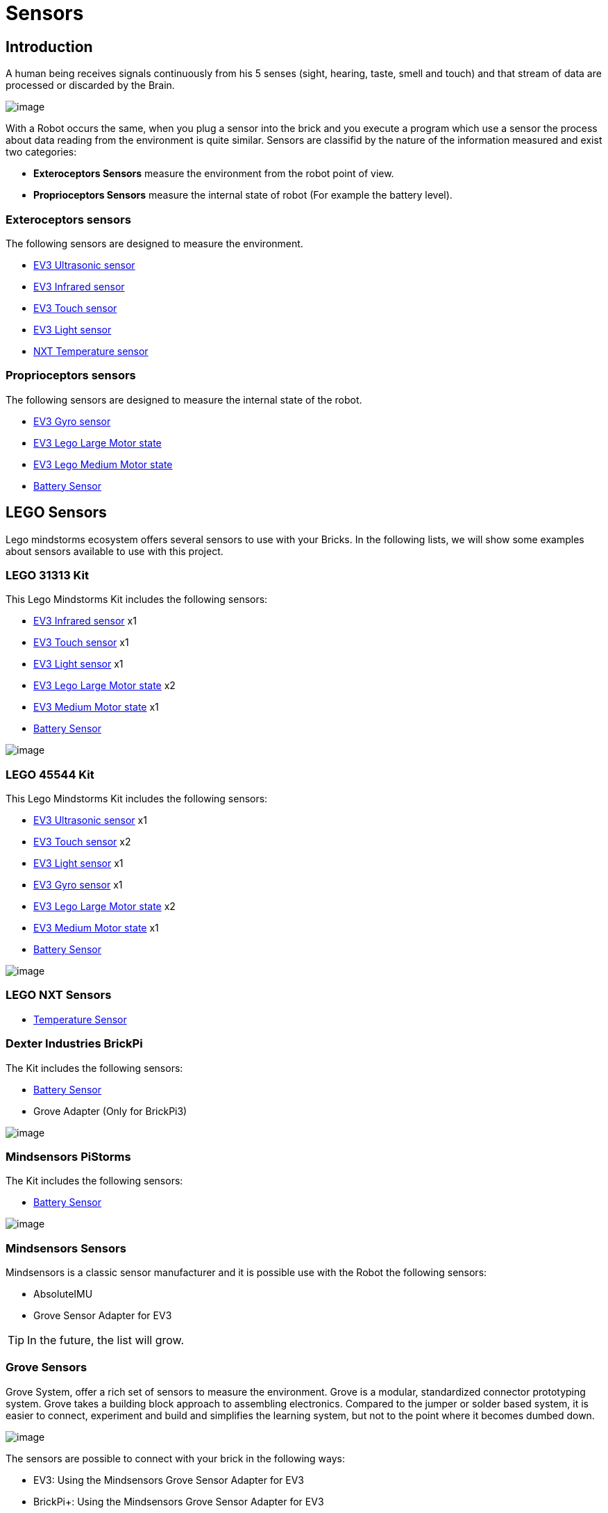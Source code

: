 # Sensors

## Introduction

A human being receives signals continuously from his 5 senses (sight, hearing, taste, smell and touch)
and that stream of data are processed or discarded by the Brain.

image:images//humanSenses.png[image]

With a Robot occurs the same, when you plug a sensor into the brick and
you execute a program which use a sensor the process about data reading from
the environment is quite similar. Sensors are classifid by the nature of the information measured and exist two categories:

* **Exteroceptors Sensors** measure the environment from the robot point of view.
* **Proprioceptors Sensors** measure the internal state of robot (For example the battery level).

### Exteroceptors sensors

The following sensors are designed to measure the environment.

* link:ev3-us-sensor/index.html[EV3 Ultrasonic sensor]
* link:ev3-ir-sensor/index.html[EV3 Infrared sensor]
* link:ev3-touch-sensor/index.html[EV3 Touch sensor]
* link:ev3-light-sensor/index.html[EV3 Light sensor]
* link:nxt-temperature-sensor/index.html[NXT Temperature sensor]

### Proprioceptors sensors

The following sensors are designed to measure the internal state of the robot.

* link:ev3-gyro-sensor/index.html[EV3 Gyro sensor]
* link:ev3-motors/ev3_large_motor.html[EV3 Lego Large Motor state]
* link:ev3-motors/ev3_medium_motor.html[EV3 Lego Medium Motor state]
* link:battery/index.html[Battery Sensor]

## LEGO Sensors

Lego mindstorms ecosystem offers several sensors to use with your Bricks.
In the following lists, we will show some examples about sensors available to use with
this project.

### LEGO 31313 Kit

This Lego Mindstorms Kit includes the following sensors:

* link:ev3-ir-sensor/index.html[EV3 Infrared sensor] x1
* link:ev3-touch-sensor/index.html[EV3 Touch sensor] x1
* link:ev3-light-sensor/index.html[EV3 Light sensor] x1
* link:ev3-motors/ev3_large_motor.html[EV3 Lego Large Motor state] x2
* link:ev3-motors/ev3_medium_motor.html[EV3 Medium Motor state] x1
* link:battery/index.html[Battery Sensor]

image:images/31313.png[image]

### LEGO 45544 Kit

This Lego Mindstorms Kit includes the following sensors:

* link:ev3-us-sensor/index.html[EV3 Ultrasonic sensor] x1
* link:ev3-touch-sensor/index.html[EV3 Touch sensor] x2
* link:ev3-light-sensor/index.html[EV3 Light sensor] x1
* link:ev3-gyro-sensor/index.html[EV3 Gyro sensor] x1
* link:ev3-motors/ev3_large_motor.html[EV3 Lego Large Motor state] x2
* link:ev3-motors/ev3_medium_motor.html[EV3 Medium Motor state] x1
* link:battery/index.html[Battery Sensor]

image:images/45544.png[image]

### LEGO NXT Sensors

* link:nxt-temperature-sensor/index.html[Temperature Sensor]


### Dexter Industries BrickPi

The Kit includes the following sensors:

* link:battery/index.html[Battery Sensor]
* Grove Adapter (Only for BrickPi3)

image:images/brickpi3.jpg[image]

### Mindsensors PiStorms

The Kit includes the following sensors:

* link:battery/index.html[Battery Sensor]

image:images/pistorms-v2.jpg[image]

### Mindsensors Sensors

Mindsensors is a classic sensor manufacturer and it is possible use with the Robot the following sensors:

* AbsoluteIMU
* Grove Sensor Adapter for EV3

TIP: In the future, the list will grow.

### Grove Sensors

Grove System, offer a rich set of sensors to measure the environment.
Grove is a modular, standardized connector prototyping system.
Grove takes a building block approach to assembling electronics.
Compared to the jumper or solder based system, it is easier to connect,
experiment and build and simplifies the learning system,
but not to the point where it becomes dumbed down.

image:images/grove-system.jpg[image]

The sensors are possible to connect with your brick in the following ways:

* EV3: Using the Mindsensors Grove Sensor Adapter for EV3
* BrickPi+: Using the Mindsensors Grove Sensor Adapter for EV3
* PiStorms V2: Using the Mindsensors Grove Sensor Adapter for EV3
* BrickPi 3: It is possible to connect a sensor directly.

image:images/ev3-grove-sensor-adapter.jpg[image]

Further information about link:http://wiki.seeed.cc/Grove_System/[Grove Sensors]

## USB Sensors

### Cameras

USB Cameras is another way to measure the world.
Using OpenCV, it is possible to manage a webcam with Java.

* link:usb-camera/index.html[USB Cameras]

image:images/logitech-webcam.png[image]

### LIDAR Sensors

* link:usb-rplidar/index.html[2D LIDAR RPlidar A1]
* 2D LIDAR RPlidar A2

image:images/slamtec-rplidar-a2.png[image]

### IMU Sensors

image:images/Arduino-9-Axes-Motion-Shield.jpg[image]

### GPS Sensors

image:images/usb-gps.jpg[image]

++++

<script>
    (function(i,s,o,g,r,a,m){i['GoogleAnalyticsObject']=r;i[r]=i[r]||function(){
    (i[r].q=i[r].q||[]).push(arguments)},i[r].l=1*new Date();a=s.createElement(o),
    m=s.getElementsByTagName(o)[0];a.async=1;a.src=g;m.parentNode.insertBefore(a,m)
    })(window,document,'script','//www.google-analytics.com/analytics.js','ga');

    ga('create', 'UA-343143-18', 'auto');
    ga('send', 'pageview');
</script>
++++
